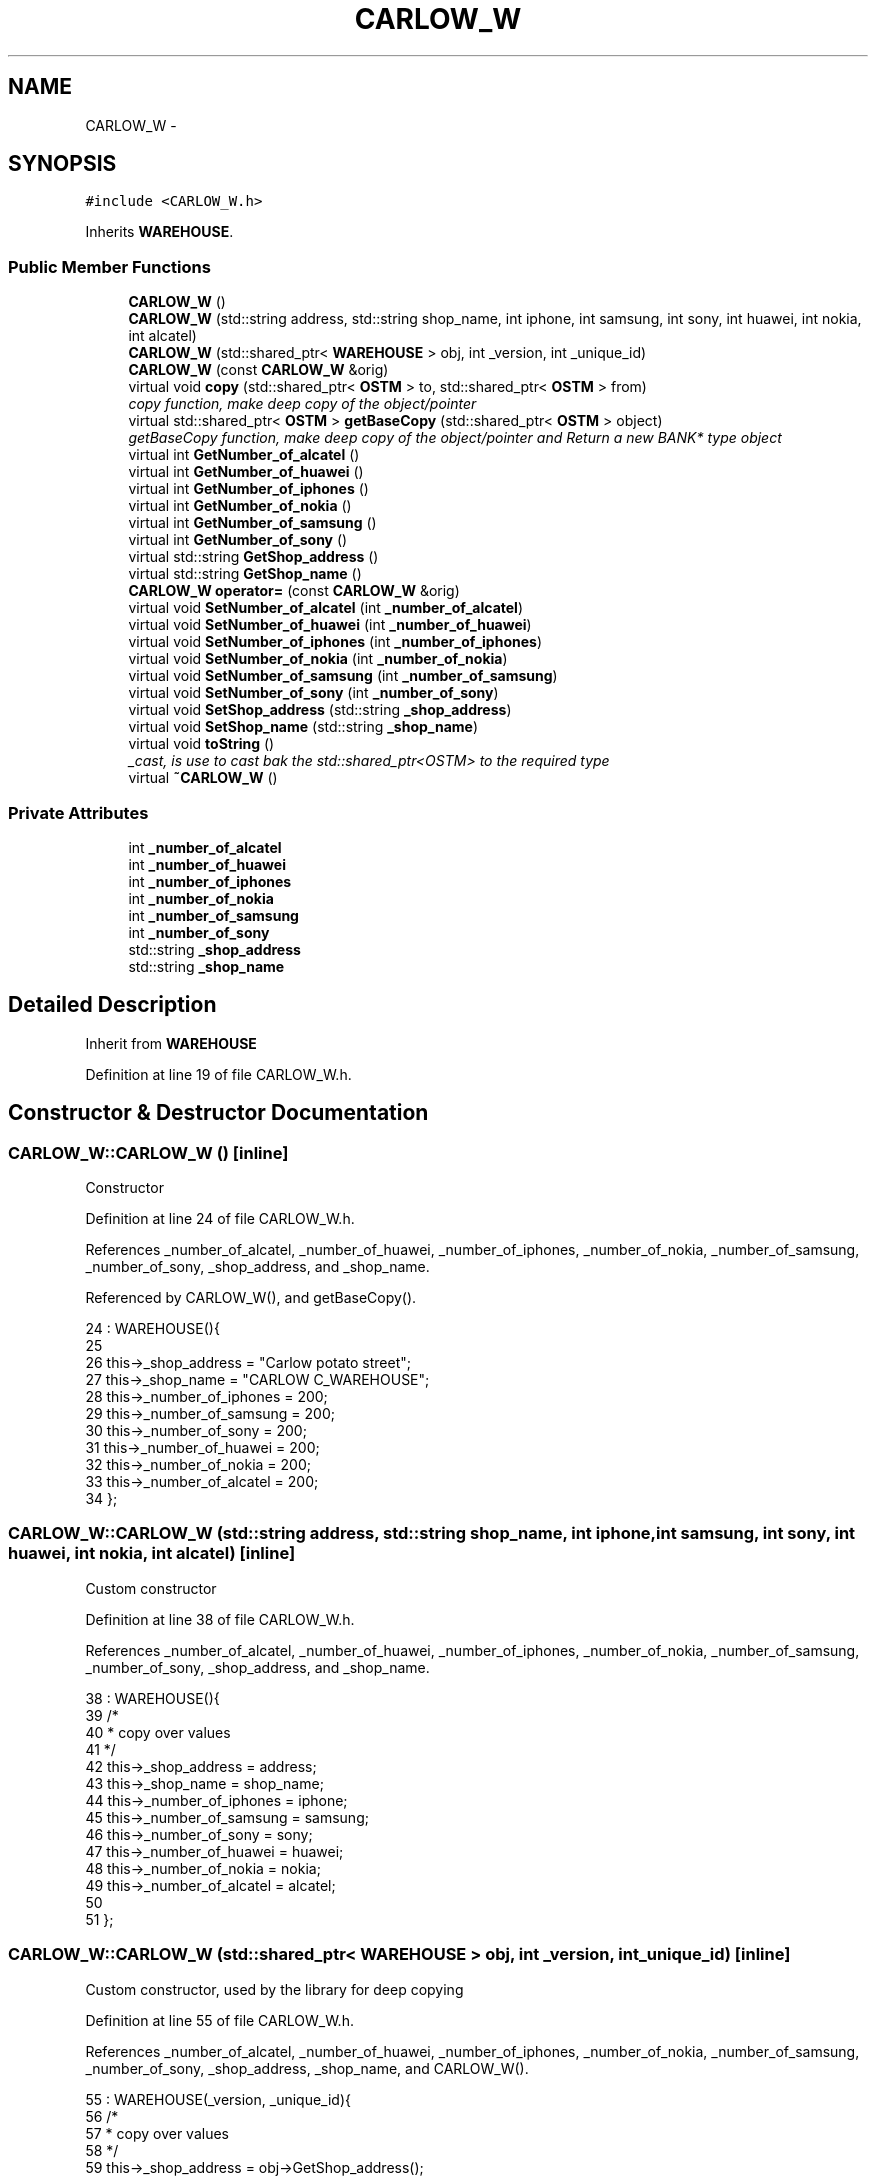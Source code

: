 .TH "CARLOW_W" 3 "Sun Apr 1 2018" "C++ Software transactional Memory" \" -*- nroff -*-
.ad l
.nh
.SH NAME
CARLOW_W \- 
.SH SYNOPSIS
.br
.PP
.PP
\fC#include <CARLOW_W\&.h>\fP
.PP
Inherits \fBWAREHOUSE\fP\&.
.SS "Public Member Functions"

.in +1c
.ti -1c
.RI "\fBCARLOW_W\fP ()"
.br
.ti -1c
.RI "\fBCARLOW_W\fP (std::string address, std::string shop_name, int iphone, int samsung, int sony, int huawei, int nokia, int alcatel)"
.br
.ti -1c
.RI "\fBCARLOW_W\fP (std::shared_ptr< \fBWAREHOUSE\fP > obj, int _version, int _unique_id)"
.br
.ti -1c
.RI "\fBCARLOW_W\fP (const \fBCARLOW_W\fP &orig)"
.br
.ti -1c
.RI "virtual void \fBcopy\fP (std::shared_ptr< \fBOSTM\fP > to, std::shared_ptr< \fBOSTM\fP > from)"
.br
.RI "\fIcopy function, make deep copy of the object/pointer \fP"
.ti -1c
.RI "virtual std::shared_ptr< \fBOSTM\fP > \fBgetBaseCopy\fP (std::shared_ptr< \fBOSTM\fP > object)"
.br
.RI "\fIgetBaseCopy function, make deep copy of the object/pointer and Return a new BANK* type object \fP"
.ti -1c
.RI "virtual int \fBGetNumber_of_alcatel\fP ()"
.br
.ti -1c
.RI "virtual int \fBGetNumber_of_huawei\fP ()"
.br
.ti -1c
.RI "virtual int \fBGetNumber_of_iphones\fP ()"
.br
.ti -1c
.RI "virtual int \fBGetNumber_of_nokia\fP ()"
.br
.ti -1c
.RI "virtual int \fBGetNumber_of_samsung\fP ()"
.br
.ti -1c
.RI "virtual int \fBGetNumber_of_sony\fP ()"
.br
.ti -1c
.RI "virtual std::string \fBGetShop_address\fP ()"
.br
.ti -1c
.RI "virtual std::string \fBGetShop_name\fP ()"
.br
.ti -1c
.RI "\fBCARLOW_W\fP \fBoperator=\fP (const \fBCARLOW_W\fP &orig)"
.br
.ti -1c
.RI "virtual void \fBSetNumber_of_alcatel\fP (int \fB_number_of_alcatel\fP)"
.br
.ti -1c
.RI "virtual void \fBSetNumber_of_huawei\fP (int \fB_number_of_huawei\fP)"
.br
.ti -1c
.RI "virtual void \fBSetNumber_of_iphones\fP (int \fB_number_of_iphones\fP)"
.br
.ti -1c
.RI "virtual void \fBSetNumber_of_nokia\fP (int \fB_number_of_nokia\fP)"
.br
.ti -1c
.RI "virtual void \fBSetNumber_of_samsung\fP (int \fB_number_of_samsung\fP)"
.br
.ti -1c
.RI "virtual void \fBSetNumber_of_sony\fP (int \fB_number_of_sony\fP)"
.br
.ti -1c
.RI "virtual void \fBSetShop_address\fP (std::string \fB_shop_address\fP)"
.br
.ti -1c
.RI "virtual void \fBSetShop_name\fP (std::string \fB_shop_name\fP)"
.br
.ti -1c
.RI "virtual void \fBtoString\fP ()"
.br
.RI "\fI_cast, is use to cast bak the std::shared_ptr<OSTM> to the required type \fP"
.ti -1c
.RI "virtual \fB~CARLOW_W\fP ()"
.br
.in -1c
.SS "Private Attributes"

.in +1c
.ti -1c
.RI "int \fB_number_of_alcatel\fP"
.br
.ti -1c
.RI "int \fB_number_of_huawei\fP"
.br
.ti -1c
.RI "int \fB_number_of_iphones\fP"
.br
.ti -1c
.RI "int \fB_number_of_nokia\fP"
.br
.ti -1c
.RI "int \fB_number_of_samsung\fP"
.br
.ti -1c
.RI "int \fB_number_of_sony\fP"
.br
.ti -1c
.RI "std::string \fB_shop_address\fP"
.br
.ti -1c
.RI "std::string \fB_shop_name\fP"
.br
.in -1c
.SH "Detailed Description"
.PP 
Inherit from \fBWAREHOUSE\fP 
.PP
Definition at line 19 of file CARLOW_W\&.h\&.
.SH "Constructor & Destructor Documentation"
.PP 
.SS "CARLOW_W::CARLOW_W ()\fC [inline]\fP"
Constructor 
.PP
Definition at line 24 of file CARLOW_W\&.h\&.
.PP
References _number_of_alcatel, _number_of_huawei, _number_of_iphones, _number_of_nokia, _number_of_samsung, _number_of_sony, _shop_address, and _shop_name\&.
.PP
Referenced by CARLOW_W(), and getBaseCopy()\&.
.PP
.nf
24                : WAREHOUSE(){
25         
26         this->_shop_address = "Carlow potato street";
27         this->_shop_name = "CARLOW C_WAREHOUSE";
28         this->_number_of_iphones = 200;
29         this->_number_of_samsung = 200;
30         this->_number_of_sony = 200;
31         this->_number_of_huawei = 200;
32         this->_number_of_nokia = 200;
33         this->_number_of_alcatel = 200;
34     };
.fi
.SS "CARLOW_W::CARLOW_W (std::string address, std::string shop_name, int iphone, int samsung, int sony, int huawei, int nokia, int alcatel)\fC [inline]\fP"
Custom constructor 
.PP
Definition at line 38 of file CARLOW_W\&.h\&.
.PP
References _number_of_alcatel, _number_of_huawei, _number_of_iphones, _number_of_nokia, _number_of_samsung, _number_of_sony, _shop_address, and _shop_name\&.
.PP
.nf
38                                                                                                                            : WAREHOUSE(){
39         /*
40          * copy over values
41          */
42         this->_shop_address = address;
43         this->_shop_name = shop_name;
44         this->_number_of_iphones = iphone;
45         this->_number_of_samsung = samsung;
46         this->_number_of_sony = sony;
47         this->_number_of_huawei = huawei;
48         this->_number_of_nokia = nokia;
49         this->_number_of_alcatel = alcatel;
50         
51     };
.fi
.SS "CARLOW_W::CARLOW_W (std::shared_ptr< \fBWAREHOUSE\fP > obj, int _version, int _unique_id)\fC [inline]\fP"
Custom constructor, used by the library for deep copying 
.PP
Definition at line 55 of file CARLOW_W\&.h\&.
.PP
References _number_of_alcatel, _number_of_huawei, _number_of_iphones, _number_of_nokia, _number_of_samsung, _number_of_sony, _shop_address, _shop_name, and CARLOW_W()\&.
.PP
.nf
55                                                                         : WAREHOUSE(_version, _unique_id){
56         /*
57          * copy over values
58          */
59         this->_shop_address = obj->GetShop_address();
60         this->_shop_name = obj->GetShop_name();
61         this->_number_of_iphones = obj->GetNumber_of_iphones();
62         this->_number_of_samsung = obj->GetNumber_of_samsung();
63         this->_number_of_sony = obj->GetNumber_of_sony();
64         this->_number_of_huawei = obj->GetNumber_of_huawei();
65         this->_number_of_nokia = obj->GetNumber_of_nokia();
66         this->_number_of_alcatel = obj->GetNumber_of_alcatel();
67     }
.fi
.SS "CARLOW_W::CARLOW_W (const \fBCARLOW_W\fP & orig)"
Copy constructor 
.PP
Definition at line 17 of file CARLOW_W\&.cpp\&.
.PP
.nf
17                                        {
18 }
.fi
.SS "CARLOW_W::~CARLOW_W ()\fC [virtual]\fP"
de-constructor 
.PP
Definition at line 14 of file CARLOW_W\&.cpp\&.
.PP
Referenced by operator=()\&.
.PP
.nf
14                     {
15 }
.fi
.SH "Member Function Documentation"
.PP 
.SS "void CARLOW_W::copy (std::shared_ptr< \fBOSTM\fP > to, std::shared_ptr< \fBOSTM\fP > from)\fC [virtual]\fP"

.PP
copy function, make deep copy of the object/pointer 
.PP
\fBParameters:\fP
.RS 4
\fIobjTO\fP is a BANK* type object casted back from std::shared_ptr<OSTM> 
.br
\fIobjFROM\fP is a BANK* type object casted back from std::shared_ptr<OSTM> 
.RE
.PP

.PP
Reimplemented from \fBOSTM\fP\&.
.PP
Definition at line 37 of file CARLOW_W\&.cpp\&.
.PP
References _shop_address\&.
.PP
Referenced by operator=()\&.
.PP
.nf
37                                                                    {
38 
39     std::shared_ptr<CARLOW_W> objTO = std::dynamic_pointer_cast<CARLOW_W>(to);
40     std::shared_ptr<CARLOW_W> objFROM = std::dynamic_pointer_cast<CARLOW_W>(from);
41     objTO->_shop_address = objFROM->GetShop_address();
42     objTO->_shop_name = objFROM->GetShop_name();
43     objTO->_number_of_iphones = objFROM->GetNumber_of_iphones();
44     objTO->_number_of_samsung = objFROM->GetNumber_of_samsung();
45     objTO->_number_of_sony = objFROM->GetNumber_of_sony();
46     objTO->_number_of_huawei = objFROM->GetNumber_of_huawei();
47     objTO->_number_of_nokia = objFROM->GetNumber_of_nokia();
48     objTO->_number_of_alcatel = objFROM->GetNumber_of_alcatel();
49     objTO->Set_Unique_ID(objFROM->Get_Unique_ID());
50     objTO->Set_Version(objFROM->Get_Version());
51     
52    
53 }
.fi
.SS "std::shared_ptr< \fBOSTM\fP > CARLOW_W::getBaseCopy (std::shared_ptr< \fBOSTM\fP > object)\fC [virtual]\fP"

.PP
getBaseCopy function, make deep copy of the object/pointer and Return a new BANK* type object 
.PP
\fBParameters:\fP
.RS 4
\fIobjTO\fP is a \fBBANK\fP type pointer for casting 
.br
\fIobj\fP is a BANK* return type 
.RE
.PP

.PP
Reimplemented from \fBOSTM\fP\&.
.PP
Definition at line 24 of file CARLOW_W\&.cpp\&.
.PP
References CARLOW_W()\&.
.PP
Referenced by operator=()\&.
.PP
.nf
25 {
26 
27     std::shared_ptr<WAREHOUSE> objTO = std::dynamic_pointer_cast<WAREHOUSE>(object);
28     std::shared_ptr<WAREHOUSE> obj(new CARLOW_W(objTO, object->Get_Version(),object->Get_Unique_ID()));
29     std::shared_ptr<OSTM> ostm_obj = std::dynamic_pointer_cast<OSTM>(obj);
30     return ostm_obj;
31 }
.fi
.SS "int CARLOW_W::GetNumber_of_alcatel ()\fC [virtual]\fP"

.PP
Reimplemented from \fBWAREHOUSE\fP\&.
.PP
Definition at line 75 of file CARLOW_W\&.cpp\&.
.PP
References _number_of_alcatel\&.
.PP
Referenced by operator=(), and toString()\&.
.PP
.nf
75                                   {
76     return _number_of_alcatel;
77 }
.fi
.SS "int CARLOW_W::GetNumber_of_huawei ()\fC [virtual]\fP"

.PP
Reimplemented from \fBWAREHOUSE\fP\&.
.PP
Definition at line 91 of file CARLOW_W\&.cpp\&.
.PP
References _number_of_huawei\&.
.PP
Referenced by operator=(), and toString()\&.
.PP
.nf
91                                  {
92     return _number_of_huawei;
93 }
.fi
.SS "int CARLOW_W::GetNumber_of_iphones ()\fC [virtual]\fP"

.PP
Reimplemented from \fBWAREHOUSE\fP\&.
.PP
Definition at line 115 of file CARLOW_W\&.cpp\&.
.PP
References _number_of_iphones\&.
.PP
Referenced by operator=(), and toString()\&.
.PP
.nf
115                                   {
116     return _number_of_iphones;
117 }
.fi
.SS "int CARLOW_W::GetNumber_of_nokia ()\fC [virtual]\fP"

.PP
Reimplemented from \fBWAREHOUSE\fP\&.
.PP
Definition at line 83 of file CARLOW_W\&.cpp\&.
.PP
References _number_of_nokia\&.
.PP
Referenced by operator=(), and toString()\&.
.PP
.nf
83                                 {
84     return _number_of_nokia;
85 }
.fi
.SS "int CARLOW_W::GetNumber_of_samsung ()\fC [virtual]\fP"

.PP
Reimplemented from \fBWAREHOUSE\fP\&.
.PP
Definition at line 107 of file CARLOW_W\&.cpp\&.
.PP
References _number_of_samsung\&.
.PP
Referenced by operator=(), and toString()\&.
.PP
.nf
107                                   {
108     return _number_of_samsung;
109 }
.fi
.SS "int CARLOW_W::GetNumber_of_sony ()\fC [virtual]\fP"

.PP
Reimplemented from \fBWAREHOUSE\fP\&.
.PP
Definition at line 99 of file CARLOW_W\&.cpp\&.
.PP
References _number_of_sony\&.
.PP
Referenced by operator=(), and toString()\&.
.PP
.nf
99                                {
100     return _number_of_sony;
101 }
.fi
.SS "std::string CARLOW_W::GetShop_address ()\fC [virtual]\fP"

.PP
Reimplemented from \fBWAREHOUSE\fP\&.
.PP
Definition at line 131 of file CARLOW_W\&.cpp\&.
.PP
References _shop_address\&.
.PP
Referenced by operator=(), and toString()\&.
.PP
.nf
131                                    {
132     return _shop_address;
133 }
.fi
.SS "std::string CARLOW_W::GetShop_name ()\fC [virtual]\fP"

.PP
Reimplemented from \fBWAREHOUSE\fP\&.
.PP
Definition at line 123 of file CARLOW_W\&.cpp\&.
.PP
References _shop_name\&.
.PP
Referenced by operator=(), and toString()\&.
.PP
.nf
123                                 {
124     return _shop_name;
125 }
.fi
.SS "\fBCARLOW_W\fP CARLOW_W::operator= (const \fBCARLOW_W\fP & orig)\fC [inline]\fP"
Operator 
.PP
Definition at line 75 of file CARLOW_W\&.h\&.
.PP
References _number_of_alcatel, _number_of_huawei, _number_of_iphones, _number_of_nokia, _number_of_samsung, _number_of_sony, _shop_address, _shop_name, copy(), getBaseCopy(), GetNumber_of_alcatel(), GetNumber_of_huawei(), GetNumber_of_iphones(), GetNumber_of_nokia(), GetNumber_of_samsung(), GetNumber_of_sony(), GetShop_address(), GetShop_name(), SetNumber_of_alcatel(), SetNumber_of_huawei(), SetNumber_of_iphones(), SetNumber_of_nokia(), SetNumber_of_samsung(), SetNumber_of_sony(), SetShop_address(), SetShop_name(), toString(), and ~CARLOW_W()\&.
.PP
.nf
75 {};
.fi
.SS "void CARLOW_W::SetNumber_of_alcatel (int _number_of_alcatel)\fC [virtual]\fP"

.PP
Reimplemented from \fBWAREHOUSE\fP\&.
.PP
Definition at line 71 of file CARLOW_W\&.cpp\&.
.PP
References _number_of_alcatel\&.
.PP
Referenced by operator=()\&.
.PP
.nf
71                                                           {
72     this->_number_of_alcatel = _number_of_alcatel;
73 }
.fi
.SS "void CARLOW_W::SetNumber_of_huawei (int _number_of_huawei)\fC [virtual]\fP"

.PP
Reimplemented from \fBWAREHOUSE\fP\&.
.PP
Definition at line 87 of file CARLOW_W\&.cpp\&.
.PP
References _number_of_huawei\&.
.PP
Referenced by operator=()\&.
.PP
.nf
87                                                         {
88     this->_number_of_huawei = _number_of_huawei;
89 }
.fi
.SS "void CARLOW_W::SetNumber_of_iphones (int _number_of_iphones)\fC [virtual]\fP"

.PP
Reimplemented from \fBWAREHOUSE\fP\&.
.PP
Definition at line 111 of file CARLOW_W\&.cpp\&.
.PP
References _number_of_iphones\&.
.PP
Referenced by operator=()\&.
.PP
.nf
111                                                           {
112     this->_number_of_iphones = _number_of_iphones;
113 }
.fi
.SS "void CARLOW_W::SetNumber_of_nokia (int _number_of_nokia)\fC [virtual]\fP"

.PP
Reimplemented from \fBWAREHOUSE\fP\&.
.PP
Definition at line 79 of file CARLOW_W\&.cpp\&.
.PP
References _number_of_nokia\&.
.PP
Referenced by operator=()\&.
.PP
.nf
79                                                       {
80     this->_number_of_nokia = _number_of_nokia;
81 }
.fi
.SS "void CARLOW_W::SetNumber_of_samsung (int _number_of_samsung)\fC [virtual]\fP"

.PP
Reimplemented from \fBWAREHOUSE\fP\&.
.PP
Definition at line 103 of file CARLOW_W\&.cpp\&.
.PP
References _number_of_samsung\&.
.PP
Referenced by operator=()\&.
.PP
.nf
103                                                           {
104     this->_number_of_samsung = _number_of_samsung;
105 }
.fi
.SS "void CARLOW_W::SetNumber_of_sony (int _number_of_sony)\fC [virtual]\fP"

.PP
Reimplemented from \fBWAREHOUSE\fP\&.
.PP
Definition at line 95 of file CARLOW_W\&.cpp\&.
.PP
References _number_of_sony\&.
.PP
Referenced by operator=()\&.
.PP
.nf
95                                                     {
96     this->_number_of_sony = _number_of_sony;
97 }
.fi
.SS "void CARLOW_W::SetShop_address (std::string _shop_address)\fC [virtual]\fP"

.PP
Reimplemented from \fBWAREHOUSE\fP\&.
.PP
Definition at line 127 of file CARLOW_W\&.cpp\&.
.PP
References _shop_address\&.
.PP
Referenced by operator=()\&.
.PP
.nf
127                                                       {
128     this->_shop_address = _shop_address;
129 }
.fi
.SS "void CARLOW_W::SetShop_name (std::string _shop_name)\fC [virtual]\fP"

.PP
Reimplemented from \fBWAREHOUSE\fP\&.
.PP
Definition at line 119 of file CARLOW_W\&.cpp\&.
.PP
References _shop_name\&.
.PP
Referenced by operator=()\&.
.PP
.nf
119                                                 {
120     this->_shop_name = _shop_name;
121 }
.fi
.SS "void CARLOW_W::toString ()\fC [virtual]\fP"

.PP
_cast, is use to cast bak the std::shared_ptr<OSTM> to the required type toString function, displays the object values in formatted way 
.PP
Reimplemented from \fBOSTM\fP\&.
.PP
Definition at line 64 of file CARLOW_W\&.cpp\&.
.PP
References OSTM::Get_Unique_ID(), OSTM::Get_Version(), GetNumber_of_alcatel(), GetNumber_of_huawei(), GetNumber_of_iphones(), GetNumber_of_nokia(), GetNumber_of_samsung(), GetNumber_of_sony(), GetShop_address(), and GetShop_name()\&.
.PP
Referenced by operator=()\&.
.PP
.nf
65 {
66    std::cout << "\n" <<  this->GetShop_name() << "\nUnique ID : " << this->Get_Unique_ID() << "\nShop Name : "  << this->GetShop_name() << "\nShop Address : " << this->GetShop_address() << "\nNo\&. Iphones : " << this->GetNumber_of_iphones() << "\nNo\&. Samsung : " << this->GetNumber_of_samsung() << "\nNo\&. Sony : " << this->GetNumber_of_sony() << "\nNo\&. Huawei : " << this->GetNumber_of_huawei() << "\nNo\&. Nokia : " << this->GetNumber_of_nokia() << "\nNo\&. Alcatel : " << this->GetNumber_of_alcatel() << "\nVersion number : " << this->Get_Version() << std::endl;
67 }
.fi
.SH "Member Data Documentation"
.PP 
.SS "int CARLOW_W::_number_of_alcatel\fC [private]\fP"

.PP
Definition at line 116 of file CARLOW_W\&.h\&.
.PP
Referenced by CARLOW_W(), GetNumber_of_alcatel(), operator=(), and SetNumber_of_alcatel()\&.
.SS "int CARLOW_W::_number_of_huawei\fC [private]\fP"

.PP
Definition at line 114 of file CARLOW_W\&.h\&.
.PP
Referenced by CARLOW_W(), GetNumber_of_huawei(), operator=(), and SetNumber_of_huawei()\&.
.SS "int CARLOW_W::_number_of_iphones\fC [private]\fP"

.PP
Definition at line 111 of file CARLOW_W\&.h\&.
.PP
Referenced by CARLOW_W(), GetNumber_of_iphones(), operator=(), and SetNumber_of_iphones()\&.
.SS "int CARLOW_W::_number_of_nokia\fC [private]\fP"

.PP
Definition at line 115 of file CARLOW_W\&.h\&.
.PP
Referenced by CARLOW_W(), GetNumber_of_nokia(), operator=(), and SetNumber_of_nokia()\&.
.SS "int CARLOW_W::_number_of_samsung\fC [private]\fP"

.PP
Definition at line 112 of file CARLOW_W\&.h\&.
.PP
Referenced by CARLOW_W(), GetNumber_of_samsung(), operator=(), and SetNumber_of_samsung()\&.
.SS "int CARLOW_W::_number_of_sony\fC [private]\fP"

.PP
Definition at line 113 of file CARLOW_W\&.h\&.
.PP
Referenced by CARLOW_W(), GetNumber_of_sony(), operator=(), and SetNumber_of_sony()\&.
.SS "std::string CARLOW_W::_shop_address\fC [private]\fP"

.PP
Definition at line 109 of file CARLOW_W\&.h\&.
.PP
Referenced by CARLOW_W(), copy(), GetShop_address(), operator=(), and SetShop_address()\&.
.SS "std::string CARLOW_W::_shop_name\fC [private]\fP"

.PP
Definition at line 110 of file CARLOW_W\&.h\&.
.PP
Referenced by CARLOW_W(), GetShop_name(), operator=(), and SetShop_name()\&.

.SH "Author"
.PP 
Generated automatically by Doxygen for C++ Software transactional Memory from the source code\&.
